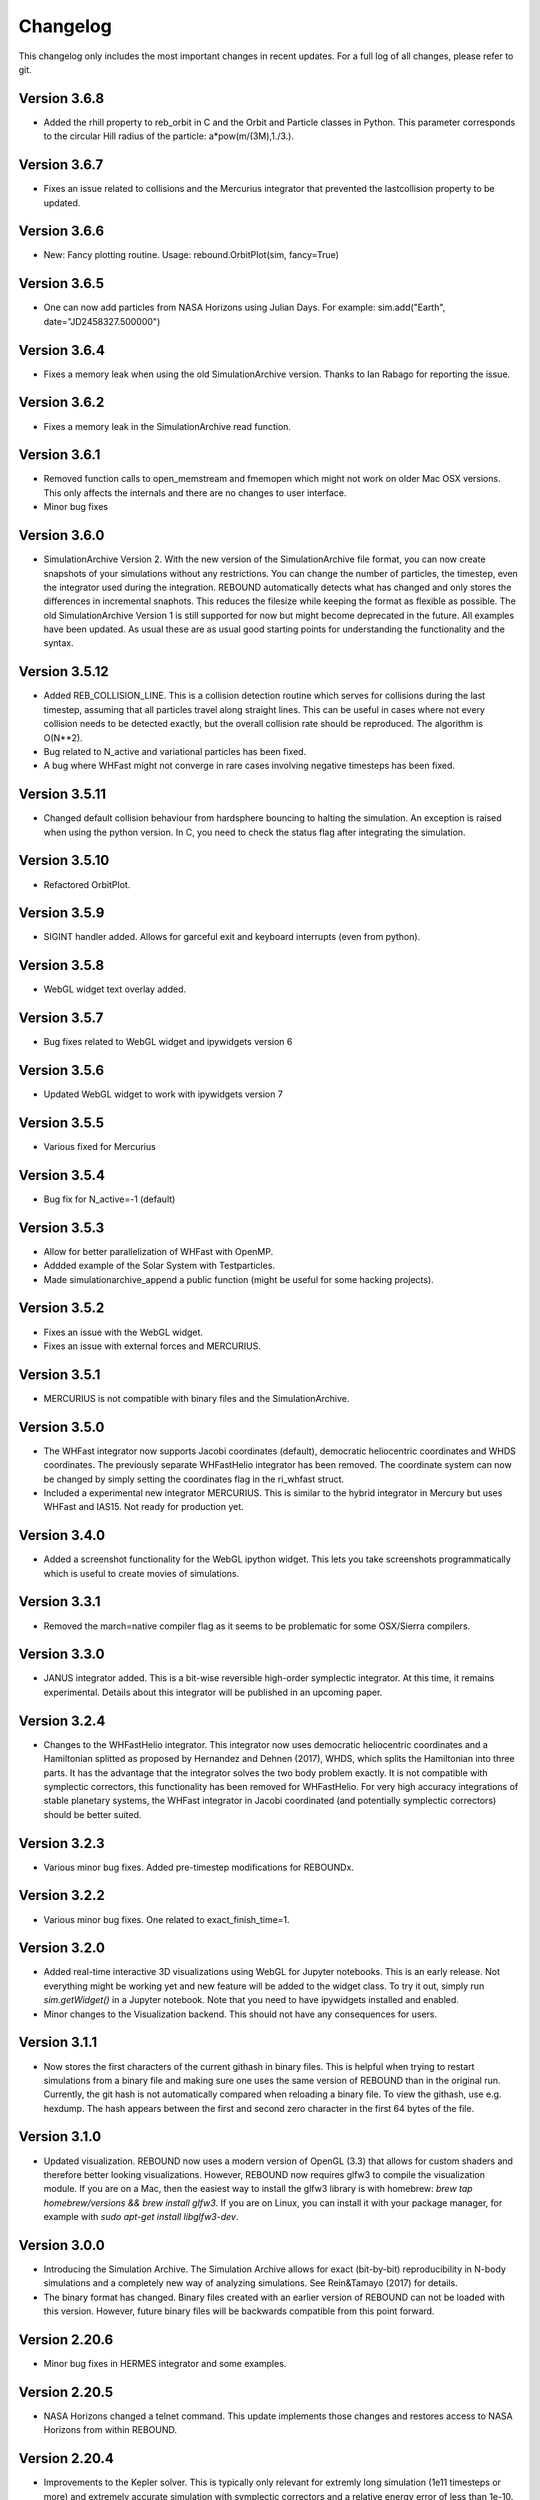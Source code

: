 Changelog
=========

This changelog only includes the most important changes in recent updates. For a full log of all changes, please refer to git.

Version 3.6.8
--------------
* Added the rhill property to reb_orbit in C and the Orbit and Particle classes in Python. This parameter corresponds to the circular Hill radius of the particle: a*pow(m/(3M),1./3.).

Version 3.6.7
--------------
* Fixes an issue related to collisions and the Mercurius integrator that prevented the lastcollision property to be updated.

Version 3.6.6
--------------
* New: Fancy plotting routine. Usage: rebound.OrbitPlot(sim, fancy=True)

Version 3.6.5
--------------
* One can now add particles from NASA Horizons using Julian Days. For example: sim.add("Earth", date="JD2458327.500000")

Version 3.6.4
--------------
* Fixes a memory leak when using the old SimulationArchive version. Thanks to Ian Rabago for reporting the issue.

Version 3.6.2
--------------
* Fixes a memory leak in the SimulationArchive read function.

Version 3.6.1
--------------
* Removed function calls to open_memstream and fmemopen which might not work on older Mac OSX versions. This only affects the internals and there are no changes to user interface. 
* Minor bug fixes

Version 3.6.0
--------------
* SimulationArchive Version 2. With the new version of the SimulationArchive file format, you can now create snapshots of your simulations without any restrictions. You can change the number of particles, the timestep, even the integrator used during the integration. REBOUND automatically detects what has changed and only stores the differences in incremental snaphots. This reduces the filesize while keeping the format as flexible as possible. The old SimulationArchive Version 1 is still supported for now but might become deprecated in the future. All examples have been updated. As usual these are as usual good starting points for understanding the functionality and the syntax. 

Version 3.5.12
--------------
* Added REB_COLLISION_LINE. This is a collision detection routine which serves for collisions during the last timestep, assuming that all particles travel along straight lines. This can be useful in cases where not every collision needs to be detected exactly, but the overall collision rate should be reproduced. The algorithm is O(N**2).
* Bug related to N_active and variational particles has been fixed.
* A bug where WHFast might not converge in rare cases involving negative timesteps has been fixed.

Version 3.5.11
--------------
* Changed default collision behaviour from hardsphere bouncing to halting the simulation. An exception is raised when using the python version. In C, you need to check the status flag after integrating the simulation.

Version 3.5.10
-------------
* Refactored OrbitPlot.

Version 3.5.9
-------------
* SIGINT handler added. Allows for garceful exit and keyboard interrupts (even from python).

Version 3.5.8
-------------
* WebGL widget text overlay added.

Version 3.5.7
-------------
* Bug fixes related to WebGL widget and ipywidgets version 6

Version 3.5.6
-------------
* Updated WebGL widget to work with ipywidgets version 7

Version 3.5.5
-------------
* Various fixed for Mercurius

Version 3.5.4
-------------
* Bug fix for N_active=-1 (default)

Version 3.5.3
-------------
* Allow for better parallelization of WHFast with OpenMP.
* Addded example of the Solar System with Testparticles.
* Made simulationarchive_append a public function (might be useful for some hacking projects).

Version 3.5.2
-------------
* Fixes an issue with the WebGL widget.
* Fixes an issue with external forces and MERCURIUS.

Version 3.5.1
-------------
* MERCURIUS is not compatible with binary files and the SimulationArchive.

Version 3.5.0
-------------
* The WHFast integrator now supports Jacobi coordinates (default), democratic heliocentric coordinates and WHDS coordinates. The previously separate WHFastHelio integrator has been removed. The coordinate system can now be changed by simply setting the coordinates flag in the ri_whfast struct.
* Included a experimental new integrator MERCURIUS. This is similar to the hybrid integrator in Mercury but uses WHFast and IAS15. Not ready for production yet.

Version 3.4.0
-------------
* Added a screenshot functionality for the WebGL ipython widget. This lets you take screenshots programmatically which is useful to create movies of simulations. 

Version 3.3.1
-------------
* Removed the march=native compiler flag as it seems to be problematic for some OSX/Sierra compilers.

Version 3.3.0
-------------
* JANUS integrator added. This is a bit-wise reversible high-order symplectic integrator. At this time, it remains experimental. Details about this integrator will be published in an upcoming paper.

Version 3.2.4
--------------
* Changes to the WHFastHelio integrator. This integrator now uses democratic heliocentric coordinates and a Hamiltonian splitted as proposed by Hernandez and Dehnen (2017), WHDS, which splits the Hamiltonian into three parts. It has the advantage that the integrator solves the two body problem exactly. It is not compatible with symplectic correctors, this functionality has been removed for WHFastHelio. For very high accuracy integrations of stable planetary systems, the WHFast integrator in Jacobi coordinated (and potentially symplectic correctors) should be better suited.  

Version 3.2.3
--------------
* Various minor bug fixes. Added pre-timestep modifications for REBOUNDx. 

Version 3.2.2
--------------
* Various minor bug fixes. One related to exact_finish_time=1. 

Version 3.2.0
--------------
* Added real-time interactive 3D visualizations using WebGL for Jupyter notebooks. This is an early release. Not everything might be working yet and new feature will be added to the widget class. To try it out, simply run `sim.getWidget()` in a Jupyter notebook. Note that you need to have ipywidgets installed and enabled. 
* Minor changes to the Visualization backend. This should not have any consequences for users.


Version 3.1.1
--------------
* Now stores the first characters of the current githash in binary files. This is helpful when trying to restart simulations from a binary file and making sure one uses the same version of REBOUND than in the original run. Currently, the git hash is not automatically compared when reloading a binary file. To view the githash, use e.g. hexdump. The hash appears between the first and second zero character in the first 64 bytes of the file. 

Version 3.1.0
--------------
* Updated visualization. REBOUND now uses a modern version of OpenGL (3.3) that allows for custom shaders and therefore better looking visualizations. However, REBOUND now requires glfw3 to compile the visualization module. If you are on a Mac, then the easiest way to install the glfw3 library is with homebrew: `brew tap homebrew/versions && brew install glfw3`. If you are on Linux, you can install it with your package manager, for example with `sudo apt-get install libglfw3-dev`. 

Version 3.0.0
--------------
* Introducing the Simulation Archive. The Simulation Archive allows for exact (bit-by-bit) reproducibility in N-body simulations and a completely new way of analyzing simulations. See Rein&Tamayo (2017) for details.
* The binary format has changed. Binary files created with an earlier version of REBOUND can not be loaded with this version. However, future binary files will be backwards compatible from this point forward.


Version 2.20.6
--------------
* Minor bug fixes in HERMES integrator and some examples.

Version 2.20.5
--------------
* NASA Horizons changed a telnet command. This update implements those changes and restores access to NASA Horizons from within REBOUND.

Version 2.20.4
--------------
* Improvements to the Kepler solver. This is typically only relevant for extremly long simulation (1e11 timesteps or more) and extremely accurate simulation with symplectic correctors and a relative energy error of less than 1e-10.

Version 2.20.3
--------------
* Small changes to HERMES integrator. It now has a Solar Switch Factor SSF to allow for close encounters with the central object. 

Version 2.20.2
--------------
* Added adaptive HSF for HERMES integrator. More documentation and paper to follow. 

Version 2.20.1
--------------
* Added symplectic correctors for WHFastHelio integrator. See Wisdom (2006). 
* Improved accuracy of symplectic corrector coefficients for WHFast and WHFastHelio.

Version 2.20.0
--------------
* Added new WHFastHelio integrator. This integrator uses the WHFast Kepler solver, but uses democratic heliocentric coordinates (WHFast itself uses Jacobi coordinates). Heliocentric coordinates are advantages if planets swap positions. 

Version 2.19.2
--------------
* Changes to how particle hashes are handled.

Version 2.19.1
--------------
* This version removes the old SWIFTER based Wisdom-Holman routine, INTEGRATOR_WH. It wasn't working correctly for a while and the WHFast (INTEGRATOR_WHFAST) should be superior in any possible case we can think of. 

Version 2.19.0
--------------
* Added warning/error message system. This allows warning messages to be shown directly in iPython/python programs, rather than being shown on the console. To hide the warning messages, use a filter, e.g.
.. code::  python
    
   with warnings.catch_warnings(record=True) as w:
       warnings.simplefilter("always")
       # Execute a command which triggers a warning message.
       # The message will not show up.
* Improvements regarding the WHFast logic for hyperbolic orbis. No changes should be noticable to users.

Version 2.18.9
--------------
* Added the reb_serialize_particle_data function for fast access to particle data via numpy array. The full syntax is explain in the documentation. Here is a short example: 
.. code:: python
   
   import numpy as np
   a = np.zeros((sim.N,3),dtype="float64")
   sim.serialize_particle_data(xyz=a)
   print(a)


Version 2.18.5
--------------
* When loading a simulation from a binary file, REBOUND now checks if the version of the binary file is the same as the current version. 
* When saving a simulation to a binary file, all the auxiliary arrays for IAS15 are now stored. This allows for bit-by-bit reproducability in simulations that are making use of checkpoints.


Version 2.18.0
--------------
* We replaced the old HYBRID integrator with the new and better HERMES integrator. Details of the HERMES integrator will be explained in an upcoming paper Silburt et al (2016, in prep). 

Version 2.17.0
--------------

* What used to be called ``id`` in the particle structure is now called ``hash``. This can be used to uniquely identify particles in a simulation. In many cases, one can just identify particles by their position in the particle array, e.g. using ``sim.particles[5]``. However, in cases where particles might get reordered in the particle array (e.g. when using a tree code), when particles can merge (by using the ``collision_resolve_merge`` routine), or when particles get added or removed manually.
* The syntax is as follows:
.. code:: python
   
   sim = rebound.Simulation()
   sim.add(m=1)
   sim.add(m=1e-3,a=1)
   # Setting a hash using a string:
   sim.particles[1].hash = "planet1"
   # Finding a particle using a string:
   p = sim.get_particle_by_hash("planet1")
   # Setting a random unique hash:
   sim.particles[1].hash = sim.generate_unique_hash() 
   # Save unique hash to find particle later
   uhash = sim.particles[1].hash
   # Find particle using the hash
   p = sim.get_particle_by_hash(uhash)
   


Version 2.0.0
-------------

* We made many changes to the code. Most importanly, REBOUND is now thread-safe and does not use global variables anymore. All the variables that were previously global, are now contained in the ``reb_simulation`` structure. This has many advantages, for example, you can run separate simulations in parallel from within one process.
* We also made it possible to choose all modules at runtime (compared to the selection in the ``Makefile`` that was used before). This is much more in line with standard UNIX coding practice and does not severely impact performance (it might even help making REBOUND a tiny bit faster). This makes REBOUND a fully functional shared library. We added a prefix to all public functions and struct definitions: ``reb_``.
* There are still some features that haven't been fully ported. Most importantly, the MPI parallelization and the SWEEP collision detection routine. 
* The best way to get and idea of the changes we made is to look at some of the example problems and the new REBOUND documentation. If you have trouble using the new version or find a bug, please submit an issue or a pull request on github. 

